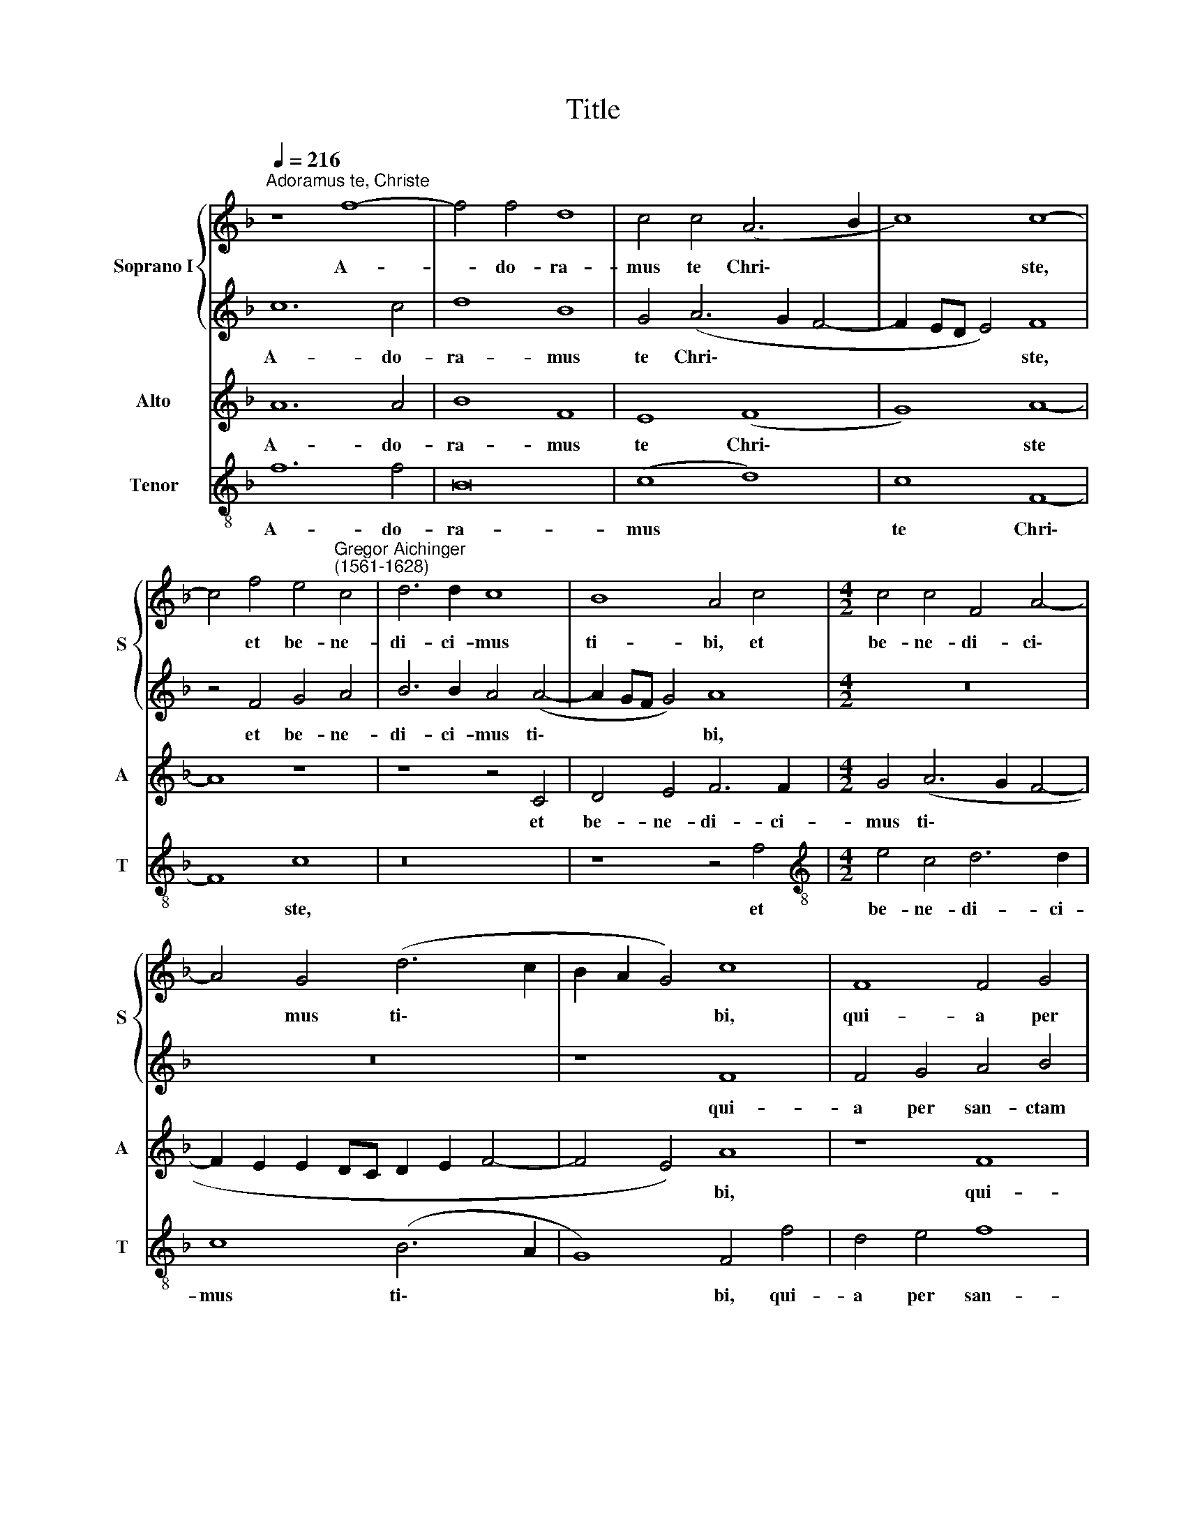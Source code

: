 X:1
T:Title
%%score { 1 | 2 } 3 4
L:1/8
Q:1/4=216
M:none
K:F
V:1 treble nm="Soprano I" snm="S"
V:2 treble 
V:3 treble nm="Alto" snm="A"
V:4 treble-8 nm="Tenor" snm="T"
V:1
"^Adoramus te, Christe" z8 f8- | f4 f4 d8 | c4 c4 (A6 B2 | c8) c8- | %4
w: A-|* do- ra-|mus te Chri\- *|* ste,|
 c4 f4 e4"^Gregor Aichinger\n(1561-1628)" c4 | d6 d2 c8 | B8 A4 c4 |[M:4/2] c4 c4 F4 A4- | %8
w: * et be- ne-|di- ci- mus|ti- bi, et|be- ne- di- ci\-|
 A4 G4 (d6 c2 | B2 A2 G4) c8 | F8 F4 G4 | A4 B4 c4 d4 | c8 d8- | d8 B8 | B4 c4 d4 e4 | f8 f8 | %16
w: * mus ti\- *|* * * bi,|qui- a per|san- ctam cru- cem|tu- am,|* qui-|a per san- ctam|cru- cem|
 f16 | e8 z8 | f12 e4 | d4 c4 (B6 A2 | G8) F8 | z4[Q:1/4=212] c8[Q:1/4=208] B4 | %22
w: tu-|am,|re- de-|mi- sti mun\- *|* dum,|re- de-|
[Q:1/4=203] A8[Q:1/4=197] B8 |[Q:1/4=192] (A8[Q:1/4=186] G8) |[Q:1/4=184] !fermata!A16 |] %25
w: mi- sti|mun\- *|dum.|
V:2
 c12 c4 | d8 B8 | G4 (A6 G2 F4- | F2 ED E4) F8 | z4 F4 G4 A4 | B6 B2 A4 (A4- | A2 GF G4) A8 | %7
w: A- do-|ra- mus|te Chri\- * *|* * * * ste,|et be- ne-|di- ci- mus ti\-|* * * * bi,|
[M:4/2] z16 | z16 | z8 F8 | F4 G4 A4 B4 | c12 B4 | (A4 G4) F8 | B8 B4 c4 | d4 e4 (f8- | %15
w: ||qui-|a per san- ctam|cru- cem|tu\- * am,|qui- a per|san- ctam cru\-|
 f4 e2 d2 c4 d4- | d2 c2 c8) =B4 | c8 A8 | z8 f8- | f4 e4 d8 | c8 (B2 A2 A2 GF | G8) F4 f4- | %22
w: |* * * cem|tu- am,|re\-|* de- mi-|sti mun\- * * * *|* dum, re\-|
 f4 e4 d4 d4 | c16 | !fermata!c16 |] %25
w: * de- mi- sti|mun-|dum.|
V:3
 A12 A4 | B8 F8 | E8 (F8 | G8) A8- | A8 z8 | z8 z4 C4 | D4 E4 F6 F2 |[M:4/2] G4 (A6 G2 F4- | %8
w: A- do-|ra- mus|te Chri\-|* ste||et|be- ne- di- ci-|mus ti\- * *|
 F2 E2 E2 DC D2 E2 F4- | F4 E4) A8 | z8 F8 | F4 G4 A4 B4 | c4 c4 (B2 A2 A2 GF) | G8 F8 | z8 F8 | %15
w: |* * bi,|qui-|a per san- ctam|cru- cem tu\- * * * *|* am,|qui-|
 F4 G4 A4 B4 | A4 G4 F8 | G4 c8 B4 | A4 G4 F8 | F8 z4 F4- | F4 E4 D4 D4 | C8 F4 D4- | %22
w: a per san- ctam|cru- cem tu-|am, re- de-|mi- sti mun-|dum, re\-|* de- mi- sti|mun- dum, re\-|
 D2 D2 E4 F4 (G4- | G2 F2 F8 E4) | !fermata!F16 |] %25
w: * de- mi- sti mun\-||dum.|
V:4
 f12 f4 | B16 | (c8 d8) | c8 F8- | F8 c8 | z16 | z8 z4 f4 |[M:4/2][K:treble-8] e4 c4 d6 d2 | %8
w: A- do-|ra-|mus *|te Chri\-|* ste,||et|be- ne- di- ci-|
 c8 (B6 A2 | G8) F4 f4 | d4 e4 f8 | f8 f8- | f4 e4 d8 | G8 B8 | B12 c4 | d4 e4 f8- | f4 e4 d8 | %17
w: mus ti\- *|* bi, qui-|a per san-|ctam cru\-|* cem tu-|am, qui-|a per|san- ctam cru\-|* cem tu-|
 c8 f8- | f4 e4 d4 c4 | B16 | c8 z4 f4- | f4 e4 d8- | d4 c4 (B4 G4 | A6 B2 c8) | !fermata!F16 |] %25
w: am, re\-|* de- mi- sti|mun-|dum, re\-|* de- mi\-|* sti mun\- *||dum.|

